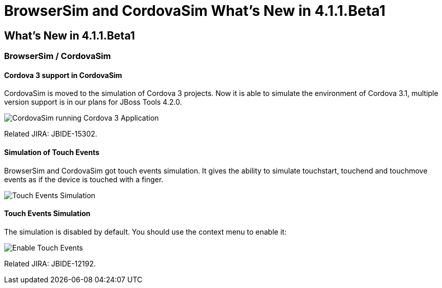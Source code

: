 = BrowserSim and CordovaSim What's New in 4.1.1.Beta1
:page-layout: whatsnew
:page-feature_id: browsersim
:page-feature_version: 4.1.1.Beta1
:page-jbt_core_version: 4.1.1.Beta1

== What's New in 4.1.1.Beta1
=== BrowserSim / CordovaSim
==== Cordova 3 support in CordovaSim

CordovaSim is moved to the simulation of Cordova 3 projects. Now it is able to simulate the environment of Cordova 3.1, multiple version support is in our plans for JBoss Tools 4.2.0.

image::images/4.1.1.Beta1/cordovasim-cordova-3.png[CordovaSim running Cordova 3 Application]

Related JIRA: JBIDE-15302.

==== Simulation of Touch Events

BrowserSim and CordovaSim got touch events simulation. It gives the ability to simulate touchstart, touchend and touchmove events as if the device is touched with a finger.

image::images/4.1.1.Beta1/touch-example.png[Touch Events Simulation]

==== Touch Events Simulation

The simulation is disabled by default. You should use the context menu to enable it:

image::images/4.1.1.Beta1/touch-menu.png[Enable Touch Events]

Related JIRA: JBIDE-12192. 